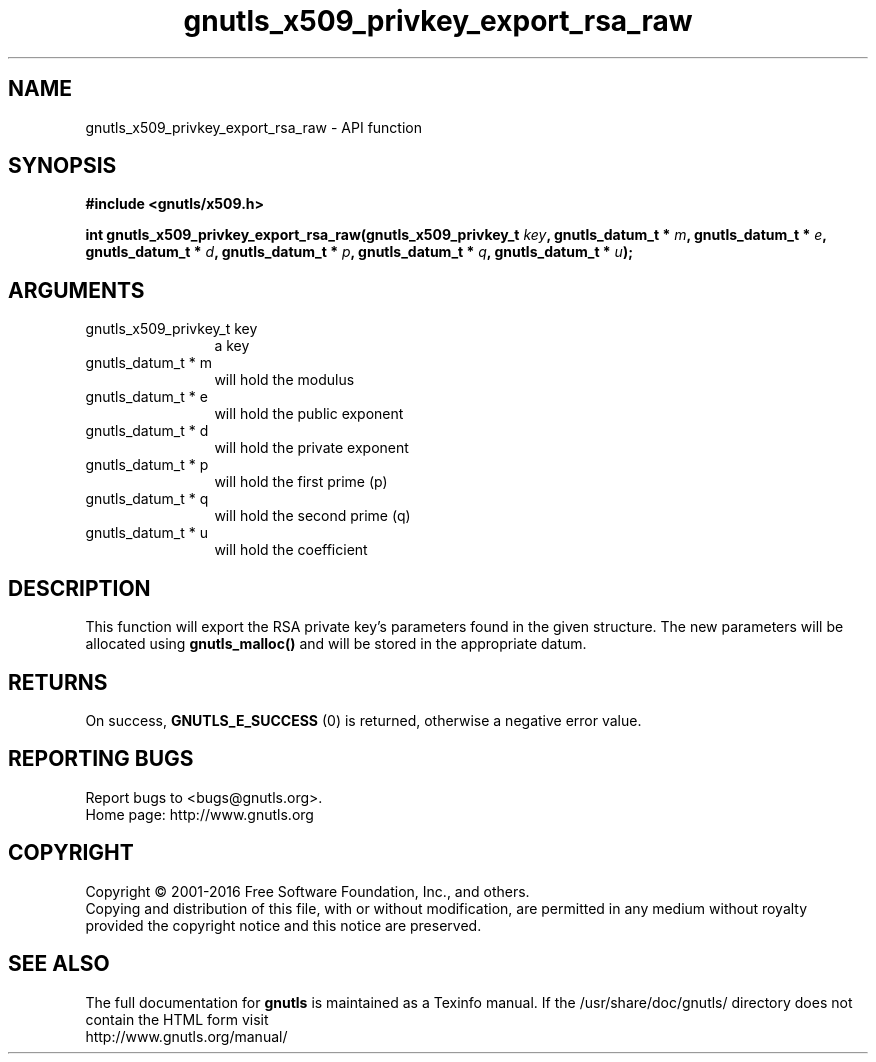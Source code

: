 .\" DO NOT MODIFY THIS FILE!  It was generated by gdoc.
.TH "gnutls_x509_privkey_export_rsa_raw" 3 "3.5.6" "gnutls" "gnutls"
.SH NAME
gnutls_x509_privkey_export_rsa_raw \- API function
.SH SYNOPSIS
.B #include <gnutls/x509.h>
.sp
.BI "int gnutls_x509_privkey_export_rsa_raw(gnutls_x509_privkey_t " key ", gnutls_datum_t * " m ", gnutls_datum_t * " e ", gnutls_datum_t * " d ", gnutls_datum_t * " p ", gnutls_datum_t * " q ", gnutls_datum_t * " u ");"
.SH ARGUMENTS
.IP "gnutls_x509_privkey_t key" 12
a key
.IP "gnutls_datum_t * m" 12
will hold the modulus
.IP "gnutls_datum_t * e" 12
will hold the public exponent
.IP "gnutls_datum_t * d" 12
will hold the private exponent
.IP "gnutls_datum_t * p" 12
will hold the first prime (p)
.IP "gnutls_datum_t * q" 12
will hold the second prime (q)
.IP "gnutls_datum_t * u" 12
will hold the coefficient
.SH "DESCRIPTION"
This function will export the RSA private key's parameters found
in the given structure. The new parameters will be allocated using
\fBgnutls_malloc()\fP and will be stored in the appropriate datum.
.SH "RETURNS"
On success, \fBGNUTLS_E_SUCCESS\fP (0) is returned, otherwise a
negative error value.
.SH "REPORTING BUGS"
Report bugs to <bugs@gnutls.org>.
.br
Home page: http://www.gnutls.org

.SH COPYRIGHT
Copyright \(co 2001-2016 Free Software Foundation, Inc., and others.
.br
Copying and distribution of this file, with or without modification,
are permitted in any medium without royalty provided the copyright
notice and this notice are preserved.
.SH "SEE ALSO"
The full documentation for
.B gnutls
is maintained as a Texinfo manual.
If the /usr/share/doc/gnutls/
directory does not contain the HTML form visit
.B
.IP http://www.gnutls.org/manual/
.PP
